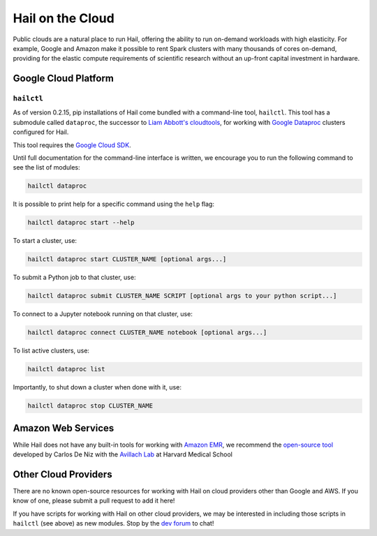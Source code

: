 .. _sec-hail_on_the_cloud:

=================
Hail on the Cloud
=================

Public clouds are a natural place to run Hail, offering the ability to run
on-demand workloads with high elasticity. For example, Google and Amazon make it
possible to rent Spark clusters with many thousands of cores on-demand,
providing for the elastic compute requirements of scientific research without
an up-front capital investment in hardware.

Google Cloud Platform
---------------------

``hailctl``
~~~~~~~~~~~

As of version 0.2.15, pip installations of Hail come bundled with a command-line
tool, ``hailctl``. This tool has a submodule called ``dataproc``, the successor
to `Liam Abbott's cloudtools <https://github.com/Nealelab/cloudtools>`__, for
working with `Google Dataproc <https://cloud.google.com/dataproc/>`__ clusters
configured for Hail.

This tool requires the `Google Cloud SDK <https://cloud.google.com/sdk/gcloud/>`__.

Until full documentation for the command-line interface is written, we encourage
you to run the following command to see the list of modules:

.. code-block:: text

    hailctl dataproc

It is possible to print help for a specific command using the ``help`` flag:

.. code-block:: text

    hailctl dataproc start --help

To start a cluster, use:

.. code-block:: text

    hailctl dataproc start CLUSTER_NAME [optional args...]

To submit a Python job to that cluster, use:

.. code-block:: text

    hailctl dataproc submit CLUSTER_NAME SCRIPT [optional args to your python script...]

To connect to a Jupyter notebook running on that cluster, use:

.. code-block:: text

    hailctl dataproc connect CLUSTER_NAME notebook [optional args...]

To list active clusters, use:

.. code-block:: text

    hailctl dataproc list

Importantly, to shut down a cluster when done with it, use:

.. code-block:: text

    hailctl dataproc stop CLUSTER_NAME

Amazon Web Services
-------------------

While Hail does not have any built-in tools for working with
`Amazon EMR <https://aws.amazon.com/emr/>`__, we recommend the `open-source
tool <https://github.com/hms-dbmi/hail-on-AWS-spot-instances>`__ developed by Carlos De Niz
with the `Avillach Lab <https://avillach-lab.hms.harvard.edu/>`_ at Harvard Medical School

Other Cloud Providers
---------------------

There are no known open-source resources for working with Hail on cloud
providers other than Google and AWS. If you know of one, please submit a pull
request to add it here!

If you have scripts for working with Hail on other cloud providers, we may be
interested in including those scripts in ``hailctl`` (see above) as new
modules. Stop by the `dev forum <https://dev.hail.is>`__ to chat!